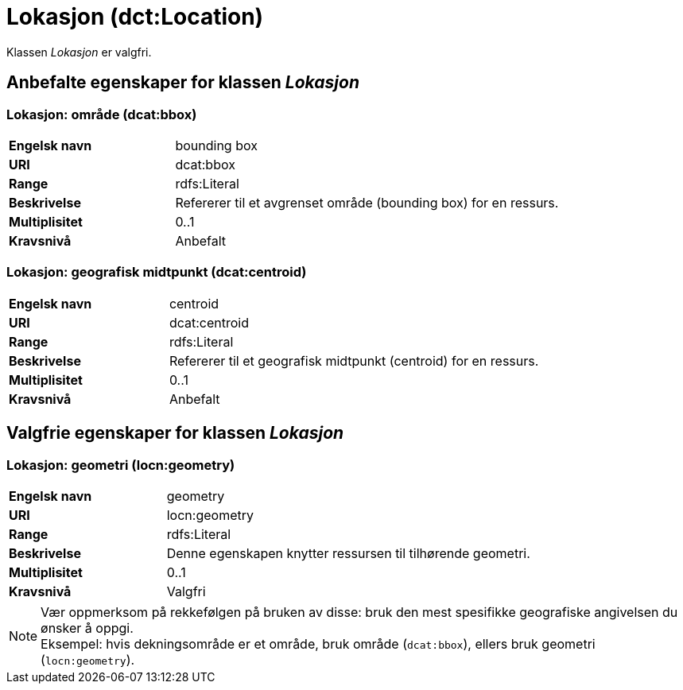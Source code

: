 = Lokasjon (dct:Location) [[Lokasjon]]

Klassen _Lokasjon_ er valgfri.

== Anbefalte egenskaper for klassen _Lokasjon_ [[Lokasjon-anbefalte-egenskaper]]

=== Lokasjon: område (dcat:bbox) [[Lokasjon-område]]
[cols="30s,70d"]
|===
|Engelsk navn| bounding box
|URI| dcat:bbox
|Range| rdfs:Literal
|Beskrivelse| Refererer til et avgrenset område (bounding box) for en ressurs.
|Multiplisitet| 0..1
|Kravsnivå| Anbefalt
|===

=== Lokasjon: geografisk midtpunkt (dcat:centroid) [[Lokasjon-geografisk-midtpunkt]]

[cols="30s,70d"]
|===
|Engelsk navn| centroid
|URI| dcat:centroid
|Range| rdfs:Literal
|Beskrivelse| Refererer til et geografisk midtpunkt (centroid) for en ressurs.
|Multiplisitet| 0..1
|Kravsnivå| Anbefalt
|===

== Valgfrie egenskaper for klassen _Lokasjon_

=== Lokasjon: geometri (locn:geometry) [[Lokasjon-geometri]]

[cols="30s,70d"]
|===
|Engelsk navn| geometry
|URI| locn:geometry
|Range| rdfs:Literal
|Beskrivelse| Denne egenskapen knytter ressursen til tilhørende geometri.
|Multiplisitet| 0..1
|Kravsnivå| Valgfri
|===

NOTE: Vær oppmerksom på rekkefølgen på bruken av disse: bruk den mest spesifikke geografiske angivelsen du ønsker å oppgi. +
Eksempel: hvis dekningsområde er et område, bruk område (`dcat:bbox`), ellers bruk geometri (`locn:geometry`).
